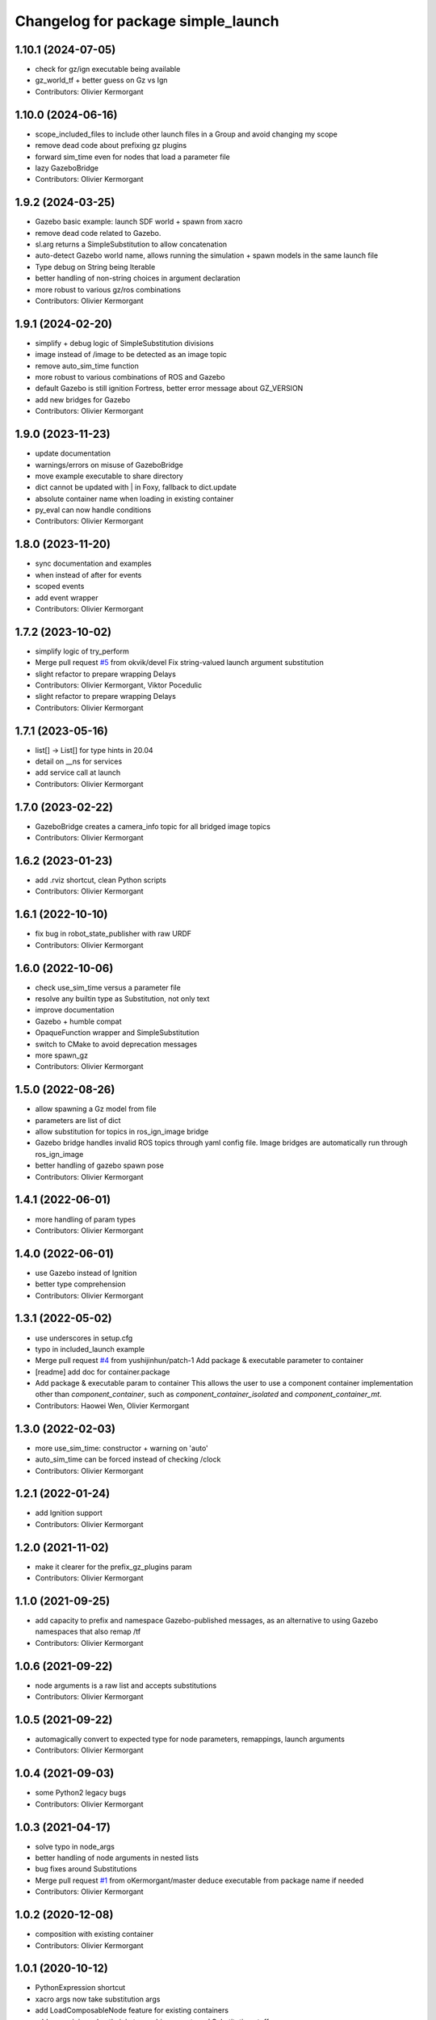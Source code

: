 ^^^^^^^^^^^^^^^^^^^^^^^^^^^^^^^^^^^
Changelog for package simple_launch
^^^^^^^^^^^^^^^^^^^^^^^^^^^^^^^^^^^

1.10.1 (2024-07-05)
-------------------
* check for gz/ign executable being available
* gz_world_tf + better guess on Gz vs Ign
* Contributors: Olivier Kermorgant

1.10.0 (2024-06-16)
-------------------
* scope_included_files to include other launch files in a Group and avoid changing my scope
* remove dead code about prefixing gz plugins
* forward sim_time even for nodes that load a parameter file
* lazy GazeboBridge
* Contributors: Olivier Kermorgant

1.9.2 (2024-03-25)
------------------
* Gazebo basic example: launch SDF world + spawn from xacro
* remove dead code related to Gazebo.
* sl.arg returns a SimpleSubstitution to allow concatenation
* auto-detect Gazebo world name, allows running the simulation + spawn models in the same launch file
* Type debug on String being Iterable
* better handling of non-string choices in argument declaration
* more robust to various gz/ros combinations
* Contributors: Olivier Kermorgant

1.9.1 (2024-02-20)
------------------
* simplify + debug logic of SimpleSubstitution divisions
* image instead of /image to be detected as an image topic
* remove auto_sim_time function
* more robust to various combinations of ROS and Gazebo
* default Gazebo is still ignition Fortress, better error message about GZ_VERSION
* add new bridges for Gazebo
* Contributors: Olivier Kermorgant

1.9.0 (2023-11-23)
------------------
* update documentation
* warnings/errors on misuse of GazeboBridge
* move example executable to share directory
* dict cannot be updated with | in Foxy, fallback to dict.update
* absolute container name when loading in existing container
* py_eval can now handle conditions
* Contributors: Olivier Kermorgant

1.8.0 (2023-11-20)
------------------
* sync documentation and examples
* when instead of after for events
* scoped events
* add event wrapper
* Contributors: Olivier Kermorgant

1.7.2 (2023-10-02)
------------------
* simplify logic of try_perform
* Merge pull request `#5 <https://github.com/oKermorgant/simple_launch/issues/5>`_ from okvik/devel
  Fix string-valued launch argument substitution
* slight refactor to prepare wrapping Delays
* Contributors: Olivier Kermorgant, Viktor Pocedulic

* slight refactor to prepare wrapping Delays
* Contributors: Olivier Kermorgant

1.7.1 (2023-05-16)
------------------
* list[] -> List[] for type hints in 20.04
* detail on __ns for services
* add service call at launch
* Contributors: Olivier Kermorgant

1.7.0 (2023-02-22)
------------------
* GazeboBridge creates a camera_info topic for all bridged image topics
* Contributors: Olivier Kermorgant

1.6.2 (2023-01-23)
------------------
* add .rviz shortcut, clean Python scripts
* Contributors: Olivier Kermorgant

1.6.1 (2022-10-10)
------------------
* fix bug in robot_state_publisher with raw URDF
* Contributors: Olivier Kermorgant

1.6.0 (2022-10-06)
------------------
* check use_sim_time versus a parameter file
* resolve any builtin type as Substitution, not only text
* improve documentation
* Gazebo + humble compat
* OpaqueFunction wrapper and SimpleSubstitution
* switch to CMake to avoid deprecation messages
* more spawn_gz
* Contributors: Olivier Kermorgant

1.5.0 (2022-08-26)
------------------
* allow spawning a Gz model from file
* parameters are list of dict
* allow substitution for topics in ros_ign_image bridge
* Gazebo bridge handles invalid ROS topics through yaml config file. Image bridges are automatically run through ros_ign_image
* better handling of gazebo spawn pose
* Contributors: Olivier Kermorgant

1.4.1 (2022-06-01)
------------------
* more handling of param types
* Contributors: Olivier Kermorgant

1.4.0 (2022-06-01)
------------------
* use Gazebo instead of Ignition
* better type comprehension
* Contributors: Olivier Kermorgant

1.3.1 (2022-05-02)
------------------
* use underscores in setup.cfg
* typo in included_launch example
* Merge pull request `#4 <https://github.com/oKermorgant/simple_launch/issues/4>`_ from yushijinhun/patch-1
  Add package & executable parameter to container
* [readme] add doc for container.package
* Add package & executable param to container
  This allows the user to use a component container implementation
  other than `component_container`, such as `component_container_isolated`
  and `component_container_mt`.
* Contributors: Haowei Wen, Olivier Kermorgant

1.3.0 (2022-02-03)
------------------
* more use_sim_time: constructor + warning on 'auto'
* auto_sim_time can be forced instead of checking /clock
* Contributors: Olivier Kermorgant

1.2.1 (2022-01-24)
------------------
* add Ignition support
* Contributors: Olivier Kermorgant

1.2.0 (2021-11-02)
------------------
* make it clearer for the prefix_gz_plugins param
* Contributors: Olivier Kermorgant

1.1.0 (2021-09-25)
------------------
* add capacity to prefix and namespace Gazebo-published messages, as an alternative to using Gazebo namespaces that also remap /tf
* Contributors: Olivier Kermorgant

1.0.6 (2021-09-22)
------------------
* node arguments is a raw list and accepts substitutions
* Contributors: Olivier Kermorgant

1.0.5 (2021-09-22)
------------------
* automagically convert to expected type for node parameters, remappings, launch arguments
* Contributors: Olivier Kermorgant

1.0.4 (2021-09-03)
------------------
* some Python2 legacy bugs
* Contributors: Olivier Kermorgant

1.0.3 (2021-04-17)
------------------
* solve typo in node_args
* better handling of node arguments in nested lists
* bug fixes around Substitutions
* Merge pull request `#1 <https://github.com/oKermorgant/simple_launch/issues/1>`_ from oKermorgant/master
  deduce executable from package name if needed
* Contributors: Olivier Kermorgant

1.0.2 (2020-12-08)
------------------
* composition with existing container
* Contributors: Olivier Kermorgant

1.0.1 (2020-10-12)
------------------
* PythonExpression shortcut
* xacro args now take substitution args
* add LoadComposableNode feature for existing containers
* add name_join and path_join to combine raw str and Substitution stuff
* first commit
* Contributors: Olivier Kermorgant
